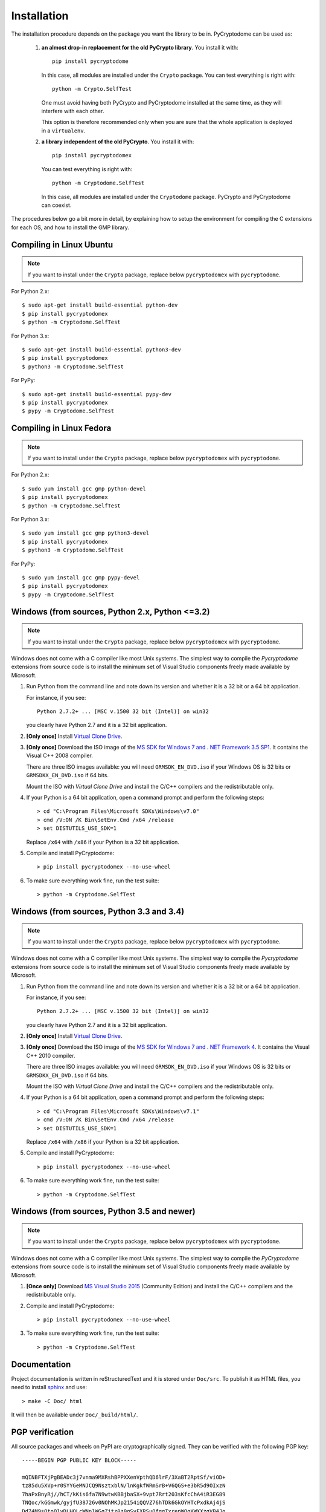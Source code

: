 Installation
------------

The installation procedure depends on the package you want the library to be in.
PyCryptodome can be used as:

 #. **an almost drop-in replacement for the old PyCrypto library**.
    You install it with::

        pip install pycryptodome
   
    In this case, all modules are installed under the ``Crypto`` package.
    You can test everything is right with::
		
         python -m Crypto.SelfTest
   
    One must avoid having both PyCrypto and PyCryptodome installed
    at the same time, as they will interfere with each other.

    This option is therefore recommended only when you are sure that
    the whole application is deployed in a ``virtualenv``.

 #. **a library independent of the old PyCrypto**.
    You install it with::

        pip install pycryptodomex
   
    You can test everything is right with::
		
        python -m Cryptodome.SelfTest
  
    In this case, all modules are installed under the ``Cryptodome`` package.
    PyCrypto and PyCryptodome can coexist.

The procedures below go a bit more in detail, by explaining
how to setup the environment for compiling the C extensions
for each OS, and how to install the GMP library.

Compiling in Linux Ubuntu
~~~~~~~~~~~~~~~~~~~~~~~~~

.. note::
    If you want to install under the ``Crypto`` package, replace
    below ``pycryptodomex`` with ``pycryptodome``.

For Python 2.x::

        $ sudo apt-get install build-essential python-dev
        $ pip install pycryptodomex
        $ python -m Cryptodome.SelfTest

For Python 3.x::

        $ sudo apt-get install build-essential python3-dev
        $ pip install pycryptodomex
        $ python3 -m Cryptodome.SelfTest

For PyPy::

        $ sudo apt-get install build-essential pypy-dev
        $ pip install pycryptodomex
        $ pypy -m Cryptodome.SelfTest

Compiling in Linux Fedora
~~~~~~~~~~~~~~~~~~~~~~~~~

.. note::
    If you want to install under the ``Crypto`` package, replace
    below ``pycryptodomex`` with ``pycryptodome``.

For Python 2.x::

        $ sudo yum install gcc gmp python-devel
        $ pip install pycryptodomex
        $ python -m Cryptodome.SelfTest

For Python 3.x::

        $ sudo yum install gcc gmp python3-devel
        $ pip install pycryptodomex
        $ python3 -m Cryptodome.SelfTest

For PyPy::

        $ sudo yum install gcc gmp pypy-devel
        $ pip install pycryptodomex
        $ pypy -m Cryptodome.SelfTest


Windows (from sources, Python 2.x, Python <=3.2)
~~~~~~~~~~~~~~~~~~~~~~~~~~~~~~~~~~~~~~~~~~~~~~~~

.. note::
    If you want to install under the ``Crypto`` package, replace
    below ``pycryptodomex`` with ``pycryptodome``.

Windows does not come with a C compiler like most Unix systems.
The simplest way to compile the *Pycryptodome* extensions from
source code is to install the minimum set of Visual Studio
components freely made available by Microsoft.

#. Run Python from the command line and note down its version
   and whether it is a 32 bit or a 64 bit application.

   For instance, if you see::

        Python 2.7.2+ ... [MSC v.1500 32 bit (Intel)] on win32

   you clearly have Python 2.7 and it is a 32 bit application.

#. **[Only once]** Install `Virtual Clone Drive`_.

#. **[Only once]** Download the ISO image of the
   `MS SDK for Windows 7 and . NET Framework 3.5 SP1 <http://www.microsoft.com/en-us/download/details.aspx?id=18950>`_.
   It contains the Visual C++ 2008 compiler.
   
   There are three ISO images available: you will need ``GRMSDK_EN_DVD.iso`` if your
   Windows OS is 32 bits or ``GRMSDKX_EN_DVD.iso`` if 64 bits.

   Mount the ISO with *Virtual Clone Drive* and install the C/C++ compilers and the
   redistributable only.

#. If your Python is a 64 bit application, open a command prompt and perform the following steps::

        > cd "C:\Program Files\Microsoft SDKs\Windows\v7.0"
        > cmd /V:ON /K Bin\SetEnv.Cmd /x64 /release
        > set DISTUTILS_USE_SDK=1
   
   Replace ``/x64`` with ``/x86`` if your Python is a 32 bit application.

#. Compile and install PyCryptodome::

        > pip install pycryptodomex --no-use-wheel

#. To make sure everything work fine, run the test suite::

        > python -m Cryptodome.SelfTest

Windows (from sources, Python 3.3 and 3.4)
~~~~~~~~~~~~~~~~~~~~~~~~~~~~~~~~~~~~~~~~~~

.. note::
    If you want to install under the ``Crypto`` package, replace
    below ``pycryptodomex`` with ``pycryptodome``.

Windows does not come with a C compiler like most Unix systems.
The simplest way to compile the *Pycryptodome* extensions from
source code is to install the minimum set of Visual Studio
components freely made available by Microsoft.

#. Run Python from the command line and note down its version
   and whether it is a 32 bit or a 64 bit application.

   For instance, if you see::

        Python 2.7.2+ ... [MSC v.1500 32 bit (Intel)] on win32

   you clearly have Python 2.7 and it is a 32 bit application.

#. **[Only once]** Install `Virtual Clone Drive <https://www.redfox.bz/virtual-clonedrive.html>`_.

#. **[Only once]** Download the ISO image of the
   `MS SDK for Windows 7 and . NET Framework 4 <https://www.microsoft.com/en-us/download/details.aspx?id=8442>`_.
   It contains the Visual C++ 2010 compiler.
   
   There are three ISO images available: you will need ``GRMSDK_EN_DVD.iso`` if your
   Windows OS is 32 bits or ``GRMSDKX_EN_DVD.iso`` if 64 bits.

   Mount the ISO with *Virtual Clone Drive* and install the C/C++ compilers and the
   redistributable only.

#. If your Python is a 64 bit application, open a command prompt and perform the following steps::

        > cd "C:\Program Files\Microsoft SDKs\Windows\v7.1"
        > cmd /V:ON /K Bin\SetEnv.Cmd /x64 /release
        > set DISTUTILS_USE_SDK=1
   
   Replace ``/x64`` with ``/x86`` if your Python is a 32 bit application.

#. Compile and install PyCryptodome::

        > pip install pycryptodomex --no-use-wheel

#. To make sure everything work fine, run the test suite::

        > python -m Cryptodome.SelfTest

Windows (from sources, Python 3.5 and newer)
~~~~~~~~~~~~~~~~~~~~~~~~~~~~~~~~~~~~~~~~~~~~

.. note::
    If you want to install under the ``Crypto`` package, replace
    below ``pycryptodomex`` with ``pycryptodome``.

Windows does not come with a C compiler like most Unix systems.
The simplest way to compile the *PyCryptodome* extensions from
source code is to install the minimum set of Visual Studio
components freely made available by Microsoft.

#. **[Once only]** Download `MS Visual Studio 2015 <https://www.visualstudio.com/en-us/downloads/download-visual-studio-vs.aspx>`_
   (Community Edition) and install the C/C++ compilers and the redistributable only.

#. Compile and install PyCryptodome::

        > pip install pycryptodomex --no-use-wheel

#. To make sure everything work fine, run the test suite::

        > python -m Cryptodome.SelfTest

Documentation
~~~~~~~~~~~~~

Project documentation is written in reStructuredText and it is stored under ``Doc/src``.
To publish it as HTML files, you need to install `sphinx <http://www.sphinx-doc.org/en/stable/>`_ and
use::

    > make -C Doc/ html

It will then be available under ``Doc/_build/html/``.

PGP verification
~~~~~~~~~~~~~~~~

All source packages and wheels on PyPI are cryptographically signed.
They can be verified with the following PGP key::

 -----BEGIN PGP PUBLIC KEY BLOCK-----
 
 mQINBFTXjPgBEADc3j7vnma9MXRshBPPXXenVpthQD6lrF/3XaBT2RptSf/viOD+
 tz85du5XVp+r0SYYGeMNJCQ9NsztxblN/lnKgkfWRmSrB+V6QGS+e3bR5d9OIxzN
 7haPxBnyRj//hCT/kKis6fa7N9wtwKBBjbaSX+9vpt7Rrt203sKfcChA4iR3EG89
 TNQoc/kGGmwk/gyjfU38726v0NOhMKJp2154iQQVZ76hTDk6GkOYHTcPxdkAj4jS
 Dd74M9sOtoOlyDLHOLcWNnlWGgZjtz0z0qSyFXRSuOfggTxrepWQgKWXXzgVB4Jo
 0bhmXPAV8vkX5BoG6zGkYb47NGGvknax6jCvFYTCp1sOmVtf5UTVKPplFm077tQg
 0KZNAvEQrdWRIiQ1cCGCoF2Alex3VmVdefHOhNmyY7xAlzpP0c8z1DsgZgMnytNn
 GPusWeqQVijRxenl+lyhbkb9ZLDq7mOkCRXSze9J2+5aLTJbJu3+Wx6BEyNIHP/f
 K3E77nXvC0oKaYTbTwEQSBAggAXP+7oQaA0ea2SLO176xJdNfC5lkQEtMMSZI4gN
 iSqjUxXW2N5qEHHex1atmTtk4W9tQEw030a0UCxzDJMhD0aWFKq7wOxoCQ1q821R
 vxBH4cfGWdL/1FUcuCMSUlc6fhTM9pvMXgjdEXcoiLSTdaHuVLuqmF/E0wARAQAB
 tB9MZWdyYW5kaW4gPGhlbGRlcmlqc0BnbWFpbC5jb20+iQI4BBMBAgAiBQJU14z4
 AhsDBgsJCAcDAgYVCAIJCgsEFgIDAQIeAQIXgAAKCRDabO+N4RaZEn7IEACpApha
 vRwPB+Dv87aEyVmjZ96Nb3mxHdeP2uSmUxAODzoB5oJJ1QL6HRxEVlU8idjdf73H
 DX39ZC7izD+oYIve9sNwTbKqJCZaTxlTDdgSF1N57eJOlELAy+SqpHtaMJPk7SfJ
 l/iYoUYxByPLZU1wDwZEDNzt9RCGy3bd/vF/AxWjdUJJPh3E4j5hswvIGSf8/Tp3
 MDROU1BaNBOd0CLvBHok8/xavwO6Dk/fE4hJhd5uZcEPtd1GJcPq51z2yr7PGUcb
 oERsKZyG8cgfd7j8qoTd6jMIW6fBVHdxiMxW6/Z45X/vVciQSzzEl/yjPUW42kyr
 Ib6M16YmnDzp8bl4NNFvvR9uWvOdUkep2Bi8s8kBMJ7G9rHHJcdVy/tP1ECS9Bse
 hN4v5oJJ4v5mM/MiWRGKykZULWklonpiq6CewYkmXQDMRnjGXhjCWrB6LuSIkIXd
 gKvDNpJ8yEhAfmpvA4I3laMoof/tSZ7ZuyLSZGLKl6hoNIB13HCn4dnjNBeaXCWX
 pThgeOWxV6u1fhz4CeC1Hc8WOYr8S7G8P10Ji6owOcj/a1QuCW8XDB2omCTXlhFj
 zpC9dX8HgmUVnbPNiMjphihbKXoOcunRx4ZvqIa8mnTbI4tHtR0K0tI4MmbpcVOZ
 8IFJ0nZJXuZiL57ijLREisPYmHfBHAgmh1j/W7kCDQRU14z4ARAA3QATRgvOSYFh
 nJOnIz6PO3G9kXWjJ8wvp3yE1/PwwTc3NbVUSNCW14xgM2Ryhn9NVh8iEGtPGmUP
 4vu7rvuLC2rBs1joBTyqf0mDghlZrb5ZjXv5LcG9SA6FdAXRU6T+b1G2ychKkhEh
 d/ulLw/TKLds9zHhE+hkAagLQ5jqjcQN0iX5EYaOukiPUGmnd9fOEGi9YMYtRdrH
 +3bZxUpsRStLBWJ6auY7Bla8NJOhaWpr5p/ls+mnDWoqf+tXCCps1Da/pfHKYDFc
 2VVdyM/VfNny9eaczYpnj5hvIAACWChgGDBwxPh2DGdUfiQi/QqrK96+F7ulqz6V
 2exX4CL0cPv5fUpQqSU/0R5WApM9bl2+wljFhoCXlydU9HNn+0GatGzEoo3yrV/m
 PXv7d6NdZxyOqgxu/ai/z++F2pWUXSBxZN3Gv28boFKQhmtthTcFudNUtQOchhn8
 Pf/ipVISqrsZorTx9Qx4fPScEWjwbh84Uz20bx0sQs1oYcek2YG5RhEdzqJ6W78R
 S/dbzlNYMXGdkxB6C63m8oiGvw0hdN/iGVqpNAoldFmjnFqSgKpyPwfLmmdstJ6f
 xFZdGPnKexCpHbKr9fg50jZRenIGai79qPIiEtCZHIdpeemSrc7TKRPV3H2aMNfG
 L5HTqcyaM2+QrMtHPMoOFzcjkigLimMAEQEAAYkCHwQYAQIACQUCVNeM+AIbDAAK
 CRDabO+N4RaZEo7lD/45J6z2wbL8aIudGEL0aY3hfmW3qrUyoHgaw35KsOY9vZwb
 cZuJe0RlYptOreH/NrbR5SXODfhd2sxYyyvXBOuZh9i7OOBsrAd5UE01GCvToPwh
 7IpMV3GSSAB4P8XyJh20tZqiZOYKhmbf29gUDzqAI6GzUa0U8xidUKpW2zqYGZjp
 wk3RI1fS7tyi/0N8B9tIZF48kbvpFDAjF8w7NSCrgRquAL7zJZIG5o5zXJM/ffF3
 67Dnz278MbifdM/HJ+Tj0R0Uvvki9Z61nT653SoUgvILQyC72XI+x0+3GQwsE38a
 5aJNZ1NBD3/v+gERQxRfhM5iLFLXK0Xe4K2XFM1g0yN4L4bQPbhSCq88g9Dhmygk
 XPbBsrK0NKPVnyGyUXM0VpgRbot11hxx02jC3HxS1nlLF+oQdkKFzJAMOU7UbpX/
 oO+286J1FmpG+fihIbvp1Quq48immtnzTeLZbYCsG4mrM+ySYd0Er0G8TBdAOTiN
 3zMbGX0QOO2fOsJ1d980cVjHn5CbAo8C0A/4/R2cXAfpacbvTiNq5BVk9NKa2dNb
 kmnTStP2qILWmm5ASXlWhOjWNmptvsUcK+8T+uQboLioEv19Ob4j5Irs/OpOuP0K
 v4woCi9+03HMS42qGSe/igClFO3+gUMZg9PJnTJhuaTbytXhUBgBRUPsS+lQAQ==
 =DpoI
 -----END PGP PUBLIC KEY BLOCK-----

.. _pypi: https://pypi.python.org/pypi/pycryptodome
.. _get-pip.py: https://bootstrap.pypa.io/get-pip.py
.. _GMP: http://gmplib.org
